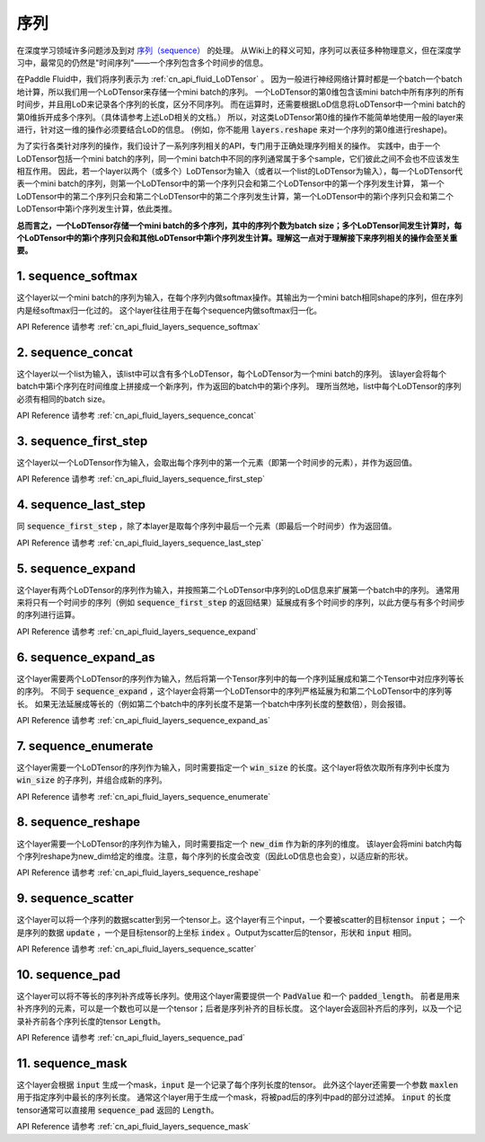 ..  _api_guide_sequence:

########
序列
########

在深度学习领域许多问题涉及到对 `序列（sequence） <https://en.wikipedia.org/wiki/Sequence>`_ 的处理。
从Wiki上的释义可知，序列可以表征多种物理意义，但在深度学习中，最常见的仍然是"时间序列"——一个序列包含多个时间步的信息。

在Paddle Fluid中，我们将序列表示为 :ref:`cn_api_fluid_LoDTensor` 。
因为一般进行神经网络计算时都是一个batch一个batch地计算，所以我们用一个LoDTensor来存储一个mini batch的序列。
一个LoDTensor的第0维包含该mini batch中所有序列的所有时间步，并且用LoD来记录各个序列的长度，区分不同序列。
而在运算时，还需要根据LoD信息将LoDTensor中一个mini batch的第0维拆开成多个序列。（具体请参考上述LoD相关的文档。）
所以，对这类LoDTensor第0维的操作不能简单地使用一般的layer来进行，针对这一维的操作必须要结合LoD的信息。
(例如，你不能用 :code:`layers.reshape` 来对一个序列的第0维进行reshape)。

为了实行各类针对序列的操作，我们设计了一系列序列相关的API，专门用于正确处理序列相关的操作。
实践中，由于一个LoDTensor包括一个mini batch的序列，同一个mini batch中不同的序列通常属于多个sample，它们彼此之间不会也不应该发生相互作用。
因此，若一个layer以两个（或多个）LoDTensor为输入（或者以一个list的LoDTensor为输入），每一个LoDTensor代表一个mini batch的序列，则第一个LoDTensor中的第一个序列只会和第二个LoDTensor中的第一个序列发生计算，
第一个LoDTensor中的第二个序列只会和第二个LoDTensor中的第二个序列发生计算，第一个LoDTensor中的第i个序列只会和第二个LoDTensor中第i个序列发生计算，依此类推。

**总而言之，一个LoDTensor存储一个mini batch的多个序列，其中的序列个数为batch size；多个LoDTensor间发生计算时，每个LoDTensor中的第i个序列只会和其他LoDTensor中第i个序列发生计算。理解这一点对于理解接下来序列相关的操作会至关重要。**

1. sequence_softmax
-------------------
这个layer以一个mini batch的序列为输入，在每个序列内做softmax操作。其输出为一个mini batch相同shape的序列，但在序列内是经softmax归一化过的。
这个layer往往用于在每个sequence内做softmax归一化。

API Reference 请参考 :ref:`cn_api_fluid_layers_sequence_softmax`


2. sequence_concat
------------------
这个layer以一个list为输入，该list中可以含有多个LoDTensor，每个LoDTensor为一个mini batch的序列。
该layer会将每个batch中第i个序列在时间维度上拼接成一个新序列，作为返回的batch中的第i个序列。
理所当然地，list中每个LoDTensor的序列必须有相同的batch size。

API Reference 请参考 :ref:`cn_api_fluid_layers_sequence_concat`


3. sequence_first_step
----------------------
这个layer以一个LoDTensor作为输入，会取出每个序列中的第一个元素（即第一个时间步的元素），并作为返回值。

API Reference 请参考 :ref:`cn_api_fluid_layers_sequence_first_step`


4. sequence_last_step
---------------------
同 :code:`sequence_first_step` ，除了本layer是取每个序列中最后一个元素（即最后一个时间步）作为返回值。

API Reference 请参考 :ref:`cn_api_fluid_layers_sequence_last_step`


5. sequence_expand
------------------
这个layer有两个LoDTensor的序列作为输入，并按照第二个LoDTensor中序列的LoD信息来扩展第一个batch中的序列。
通常用来将只有一个时间步的序列（例如 :code:`sequence_first_step` 的返回结果）延展成有多个时间步的序列，以此方便与有多个时间步的序列进行运算。

API Reference 请参考 :ref:`cn_api_fluid_layers_sequence_expand`


6. sequence_expand_as
---------------------
这个layer需要两个LoDTensor的序列作为输入，然后将第一个Tensor序列中的每一个序列延展成和第二个Tensor中对应序列等长的序列。
不同于 :code:`sequence_expand` ，这个layer会将第一个LoDTensor中的序列严格延展为和第二个LoDTensor中的序列等长。
如果无法延展成等长的（例如第二个batch中的序列长度不是第一个batch中序列长度的整数倍），则会报错。

API Reference 请参考 :ref:`cn_api_fluid_layers_sequence_expand_as`


7. sequence_enumerate
---------------------
这个layer需要一个LoDTensor的序列作为输入，同时需要指定一个 :code:`win_size` 的长度。这个layer将依次取所有序列中长度为 :code:`win_size` 的子序列，并组合成新的序列。

API Reference 请参考 :ref:`cn_api_fluid_layers_sequence_enumerate`


8. sequence_reshape
-------------------
这个layer需要一个LoDTensor的序列作为输入，同时需要指定一个 :code:`new_dim` 作为新的序列的维度。
该layer会将mini batch内每个序列reshape为new_dim给定的维度。注意，每个序列的长度会改变（因此LoD信息也会变），以适应新的形状。

API Reference 请参考 :ref:`cn_api_fluid_layers_sequence_reshape`


9. sequence_scatter
-------------------
这个layer可以将一个序列的数据scatter到另一个tensor上。这个layer有三个input，一个要被scatter的目标tensor :code:`input`；
一个是序列的数据 :code:`update` ，一个是目标tensor的上坐标 :code:`index` 。Output为scatter后的tensor，形状和 :code:`input` 相同。

API Reference 请参考 :ref:`cn_api_fluid_layers_sequence_scatter`


10. sequence_pad
----------------
这个layer可以将不等长的序列补齐成等长序列。使用这个layer需要提供一个 :code:`PadValue` 和一个 :code:`padded_length`。
前者是用来补齐序列的元素，可以是一个数也可以是一个tensor；后者是序列补齐的目标长度。
这个layer会返回补齐后的序列，以及一个记录补齐前各个序列长度的tensor :code:`Length`。

API Reference 请参考 :ref:`cn_api_fluid_layers_sequence_pad`


11. sequence_mask
-----------------
这个layer会根据 :code:`input` 生成一个mask，:code:`input` 是一个记录了每个序列长度的tensor。
此外这个layer还需要一个参数 :code:`maxlen` 用于指定序列中最长的序列长度。
通常这个layer用于生成一个mask，将被pad后的序列中pad的部分过滤掉。
:code:`input` 的长度tensor通常可以直接用 :code:`sequence_pad` 返回的 :code:`Length`。

API Reference 请参考 :ref:`cn_api_fluid_layers_sequence_mask`
